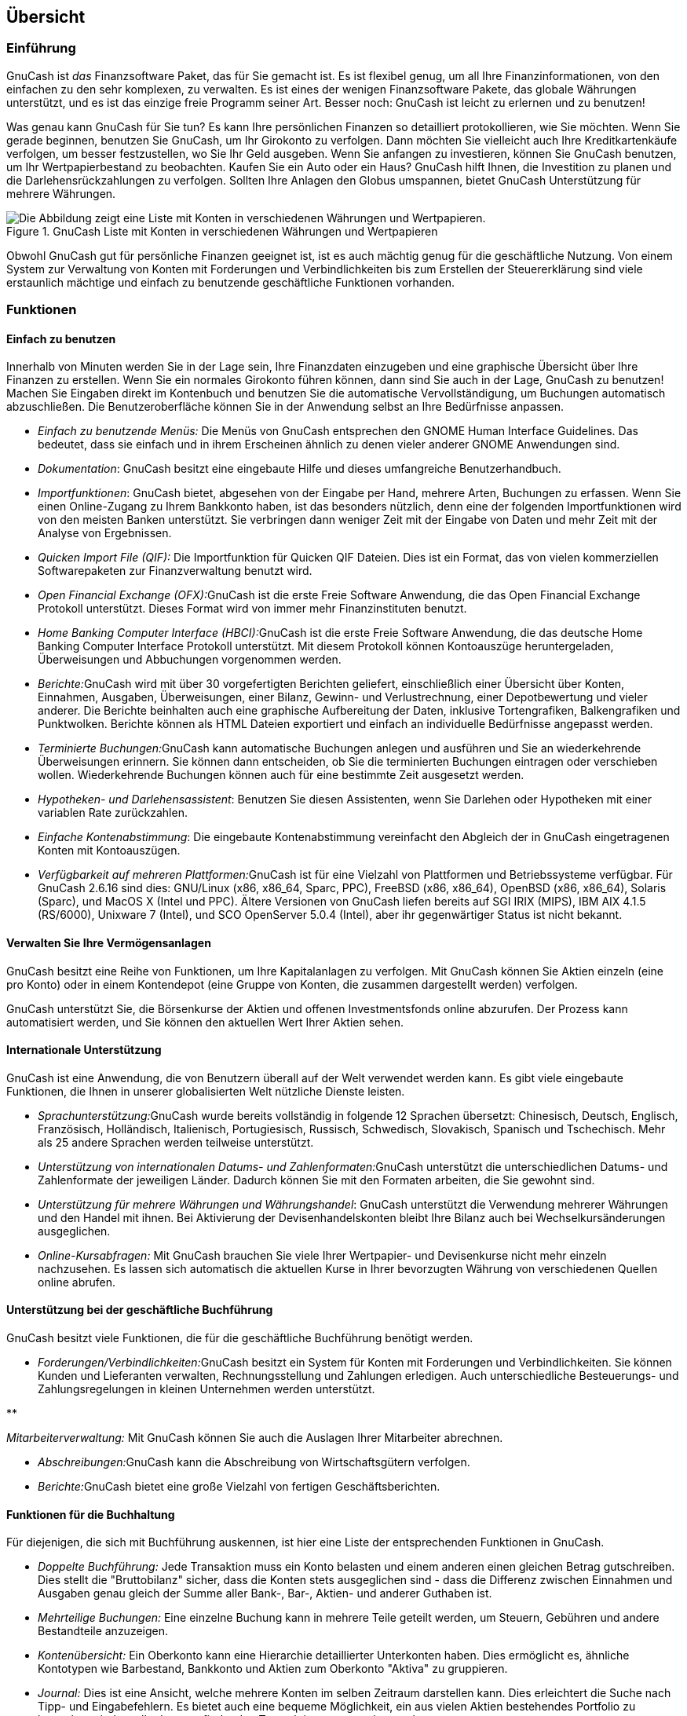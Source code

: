[[chapter_oview]]

== Übersicht

[[oview-intro1]]

=== Einführung

((("Einführung")))GnuCash ist __das__ Finanzsoftware Paket, das für Sie gemacht ist. 
Es ist flexibel genug, um all Ihre Finanzinformationen, von den einfachen zu den sehr komplexen, zu verwalten. 
Es ist eines der wenigen Finanzsoftware Pakete, das globale Währungen unterstützt, und es ist das einzige freie Programm seiner Art. 
Besser noch: GnuCash ist leicht zu erlernen und zu benutzen! 

Was genau kann GnuCash für Sie tun? 
Es kann Ihre persönlichen Finanzen so detailliert protokollieren, wie Sie möchten. 
Wenn Sie gerade beginnen, benutzen Sie GnuCash, um Ihr Girokonto zu verfolgen. 
Dann möchten Sie vielleicht auch Ihre Kreditkartenkäufe verfolgen, um besser festzustellen, wo Sie Ihr Geld ausgeben. 
Wenn Sie anfangen zu investieren, können Sie GnuCash benutzen, um Ihr Wertpapierbestand zu beobachten. 
Kaufen Sie ein Auto oder ein Haus? 
GnuCash hilft Ihnen, die Investition zu planen und die Darlehensrückzahlungen zu verfolgen. 
Sollten Ihre Anlagen den Globus umspannen, bietet GnuCash Unterstützung für mehrere Währungen. 

[[oview-intro]]
.GnuCash Liste mit Konten in verschiedenen Währungen und Wertpapieren
image::figures/oview_intro.png["Die Abbildung zeigt eine Liste mit Konten in verschiedenen Währungen und Wertpapieren.",width=]

Obwohl GnuCash gut für persönliche Finanzen geeignet ist, ist
es auch mächtig genug für die geschäftliche Nutzung. Von einem
System zur Verwaltung von Konten mit Forderungen und
Verbindlichkeiten bis zum Erstellen der Steuererklärung sind
viele erstaunlich mächtige und einfach zu benutzende geschäftliche
Funktionen vorhanden.


[[oview-features1]]

=== Funktionen

[[oview-featureseasy2]]

==== Einfach zu benutzen



++++++++++++++++++++++++++++++++++++++
<!--Bei der Entwicklung von <application>&app;</application> wurde von Anfang an Wert auf die einfache Bedienung gelegt.-->
++++++++++++++++++++++++++++++++++++++
    
 
Innerhalb von Minuten werden Sie in der Lage sein, Ihre Finanzdaten einzugeben und eine graphische Übersicht über Ihre Finanzen zu erstellen. 
Wenn Sie ein normales Girokonto führen können, dann sind Sie auch in der Lage, GnuCash zu benutzen! 
Machen Sie Eingaben direkt im Kontenbuch und benutzen Sie die automatische Vervollständigung, um Buchungen automatisch abzuschließen. Die Benutzeroberfläche können Sie in der Anwendung selbst an Ihre Bedürfnisse anpassen.




** __Einfach zu benutzende Menüs:__ 
Die Menüs von GnuCash entsprechen den GNOME Human Interface Guidelines. 
Das bedeutet, dass sie einfach und in ihrem Erscheinen ähnlich zu denen vieler anderer GNOME Anwendungen sind.


** __Dokumentation__: GnuCash besitzt eine eingebaute Hilfe und dieses umfangreiche Benutzerhandbuch.


** __Importfunktionen__: 
GnuCash bietet, abgesehen von der Eingabe per Hand, mehrere Arten, Buchungen zu erfassen. 
Wenn Sie einen Online-Zugang zu Ihrem Bankkonto haben, ist das besonders nützlich, denn eine der folgenden Importfunktionen wird von den meisten Banken unterstützt. 
Sie verbringen dann weniger Zeit mit der Eingabe von Daten und mehr Zeit mit der Analyse von Ergebnissen.

+


** __Quicken Import File (QIF):__
Die Importfunktion für Quicken QIF Dateien. Dies ist ein Format, das von vielen kommerziellen Softwarepaketen zur Finanzverwaltung benutzt wird.


** __Open Financial Exchange (OFX):__GnuCash ist die erste Freie Software Anwendung, die das Open Financial Exchange Protokoll unterstützt. 
Dieses Format wird von immer mehr Finanzinstituten benutzt.

** __Home Banking Computer Interface (HBCI):__GnuCash ist die erste Freie Software Anwendung, die das deutsche Home Banking Computer Interface Protokoll unterstützt. 
Mit diesem Protokoll können Kontoauszüge heruntergeladen, Überweisungen und Abbuchungen vorgenommen werden.



** __Berichte:__GnuCash wird mit über 30 vorgefertigten Berichten geliefert, einschließlich einer Übersicht über Konten, Einnahmen, Ausgaben, Überweisungen, einer Bilanz, Gewinn- und Verlustrechnung, einer Depotbewertung und vieler anderer. 
Die Berichte beinhalten auch eine graphische Aufbereitung der Daten, inklusive Tortengrafiken, Balkengrafiken und Punktwolken. 
Berichte können als HTML
Dateien exportiert und einfach an individuelle
Bedürfnisse angepasst werden.


** __Terminierte Buchungen:__GnuCash kann automatische Buchungen anlegen und ausführen und Sie an wiederkehrende Überweisungen erinnern. 
Sie können dann entscheiden, ob Sie die terminierten Buchungen eintragen oder verschieben wollen. 
Wiederkehrende Buchungen können auch für eine bestimmte Zeit ausgesetzt werden. 

** __Hypotheken- und Darlehensassistent__:
Benutzen Sie diesen Assistenten, wenn Sie Darlehen oder Hypotheken mit einer variablen Rate zurückzahlen.


** __Einfache Kontenabstimmung__: 
Die eingebaute Kontenabstimmung vereinfacht den Abgleich der in GnuCash eingetragenen Konten mit Kontoauszügen. 

** __Verfügbarkeit auf mehreren Plattformen:__GnuCash ist für eine Vielzahl von Plattformen und Betriebssysteme verfügbar. 
Für GnuCash 2.6.16 sind dies: GNU/Linux (x86, x86_64, Sparc, PPC), FreeBSD (x86, x86_64), OpenBSD (x86, x86_64), Solaris (Sparc), und MacOS X (Intel und PPC). 
Ältere Versionen von GnuCash liefen bereits auf SGI IRIX (MIPS), IBM AIX 4.1.5 (RS/6000), Unixware 7 (Intel), und SCO OpenServer 5.0.4 (Intel), aber ihr gegenwärtiger Status ist nicht bekannt.



[[oview-featuresinvest2]]

==== Verwalten Sie Ihre Vermögensanlagen

GnuCash besitzt eine Reihe von 
Funktionen, um Ihre Kapitalanlagen zu verfolgen. 
Mit GnuCash können Sie Aktien einzeln (eine pro Konto) oder in einem Kontendepot (eine Gruppe von Konten, die zusammen dargestellt werden) verfolgen.

GnuCash unterstützt Sie, die Börsenkurse der Aktien und offenen Investmentsfonds online abzurufen. 
Der Prozess kann automatisiert werden, und Sie können den aktuellen Wert Ihrer Aktien sehen. 

[[oview-featuresintl2]]

==== Internationale Unterstützung

GnuCash ist eine Anwendung, die von Benutzern überall auf der Welt verwendet werden kann. 
Es gibt viele eingebaute Funktionen, die Ihnen in unserer globalisierten Welt nützliche Dienste leisten.




** __Sprachunterstützung:__GnuCash wurde bereits vollständig in folgende 12 Sprachen übersetzt:
Chinesisch, Deutsch, Englisch, Französisch, Holländisch, Italienisch, Portugiesisch, Russisch, Schwedisch, Slovakisch, Spanisch und Tschechisch. 
Mehr als 25 andere Sprachen werden teilweise unterstützt.


** __Unterstützung von internationalen Datums- und Zahlenformaten:__GnuCash unterstützt die unterschiedlichen Datums- und Zahlenformate der jeweiligen Länder.
Dadurch können Sie mit den Formaten arbeiten, die Sie gewohnt sind.

** __Unterstützung für mehrere Währungen und Währungshandel__: 
GnuCash unterstützt die Verwendung mehrerer Währungen und den Handel mit ihnen. 
Bei Aktivierung der Devisenhandelskonten bleibt Ihre Bilanz auch bei Wechselkursänderungen ausgeglichen. 

** __Online-Kursabfragen:__
Mit GnuCash brauchen Sie viele Ihrer Wertpapier- und Devisenkurse nicht mehr einzeln nachzusehen. 
Es lassen sich automatisch die aktuellen Kurse in Ihrer bevorzugten Währung von verschiedenen Quellen online abrufen.



[[oview-featuresbus2]]

==== Unterstützung bei der geschäftliche Buchführung

GnuCash besitzt viele Funktionen, die für die geschäftliche Buchführung benötigt werden.




** __Forderungen/Verbindlichkeiten:__GnuCash besitzt ein System für Konten mit Forderungen und Verbindlichkeiten. 
Sie können Kunden und Lieferanten verwalten, Rechnungsstellung und Zahlungen erledigen.
Auch unterschiedliche Besteuerungs- und Zahlungsregelungen in kleinen Unternehmen werden unterstützt.

** 

++++++++++++++++++++++++++++++++++++++
<!-- FIXME: existiert nicht [mehr?] in C; trotzdem drinlassen? -Ja, denn es gibt die Mitarbeiterverwaltung - Mechtilde 2015-09-13-->
++++++++++++++++++++++++++++++++++++++
    
__Mitarbeiterverwaltung:__ 
Mit GnuCash können Sie auch die Auslagen Ihrer Mitarbeiter abrechnen. 

** __Abschreibungen:__GnuCash kann die Abschreibung von Wirtschaftsgütern verfolgen.

** __Berichte:__GnuCash bietet eine große Vielzahl von fertigen Geschäftsberichten. 


[[oview-featuresaccounting2]]

==== Funktionen für die Buchhaltung

Für diejenigen, die sich mit Buchführung auskennen, ist hier eine Liste der entsprechenden Funktionen in GnuCash.



** __Doppelte Buchführung:__ 
Jede Transaktion muss ein Konto belasten und einem anderen einen gleichen Betrag gutschreiben. 
Dies stellt die "Bruttobilanz" sicher, dass die Konten stets ausgeglichen sind - dass die Differenz zwischen Einnahmen und Ausgaben genau gleich der Summe aller Bank-, Bar-, Aktien- und anderer Guthaben ist. 

** __Mehrteilige Buchungen:__ 
Eine einzelne Buchung kann in mehrere Teile geteilt werden, um
Steuern, Gebühren und andere Bestandteile anzuzeigen. 

** __Kontenübersicht:__ 
Ein Oberkonto kann eine Hierarchie detaillierter Unterkonten haben. 
Dies ermöglicht es, ähnliche Kontotypen wie Barbestand, Bankkonto und Aktien zum Oberkonto "Aktiva" zu gruppieren.

** __Journal:__ 
Dies ist eine Ansicht, welche mehrere Konten im selben Zeitraum darstellen kann. 
Dies erleichtert die Suche nach Tipp- und Eingabefehlern. 
Es bietet auch eine bequeme Möglichkeit, ein aus vielen Aktien bestehendes Portfolio zu betrachten, indem alle dort stattfindenden Transaktionen angezeigt werden. 

** __Einnahmen-/Ausgaben-Kontotypen (Kategorien):__
Diese kategorisieren den Fluss Ihrer Finanzen und liefern, wenn sie richtig mit der doppelten Buchführung kombiniert werden, eine genaue Gewinn- und Verlustrechnung.



[[oview-about1]]

=== Über dieses Handbuch

((("Handbuch")))
Ziel dieses Handbuchs ist es, Ihnen zu helfen, Zeit zu sparen.
Es versetzt Sie in die Lage, schnell mit GnuCash arbeiten zu können.


Jedes Kapitel hat eine einfache Aufteilung. 
Ein Kapitel beginnt mit der Beschreibung von "Konzepten", die Themen und Begriffe einführen, von denen dieses Kapitel handelt. 
"How-To-" Abschnitte, die bestimmte
Vorgehensweisen Schritt für Schritt erläutern, folgen. Der
Abschnitt "Alles zusammensetzen" schließt das
Kapitel ab und enthält detaillierte, anschauliche Beispiele.



Für Anfänger sind die Abschnitte "Konzepte" besonders hilfreich. 
Sie bieten Informationen, wie man die Entwicklung seiner Finanzen verfolgt und dienen als grundlegende Einführung in die finanziellen Hintergründe und Begrifflichkeiten. 
Erfahrene Benutzer können direkt zu den "How-To-" Abschnitten springen, um sich einen Überblick über Vorgehensweisen in GnuCash zu verschaffen. 
Diese Abschnitte bieten Schritt-für-Schritt Anleitungen, um bestimmte Aufgaben zu erledigen. 
Die Abschnitte "Alles zusammensetzen" bieten Beispiele aus der täglichen Arbeit in Form einer Übung. 
Beginnend mit dem Anlegen einer Datei in <<chapter_basics>>, baut jedes Kapitel
sukzessive auf den Übungen der vorigen Kapitel auf. 

Dieses Handbuch ist in 3 große Teile unterteilt:


** __Einführung__

** __Persönliche Finanzen verwalten__

** __Geschäftliche Finanzen verwalten__




Die __Einführung__ stattet Sie mit den grundlegendsten Informationen aus, die man für die Benutzung von GnuCash benötigt. 
Die Kapitel in diesem Abschnitt erklären das Konzept, das zur Nutzung von  GnuCash wesentlich ist. 
Neue Nutzer von GnuCash sollten sich mit den Informationen in diesem Kapitel vertraut machen, um es für sich lauffähig zu machen:


** <<chapter_oview>> - (Dieses Kapitel gibt einen allgemeinen Überblick über GnuCash)

** <<chapter_basics>> - gibt den Nutzern eine sehr kurze Einführung in die Grundlagen der Buchführung und stellt dann Informationen bereit, wie GnuCash seine Daten strukturiert. 
Es gibt also Informationen über grundlegende Schnittstellenelemente in GnuCash. 
Schließlich wird in diesem Kapitel erklärt, wie GnuCash die Daten speichert und verwaltet. 

** <<chapter_accts>> - gibt weitere Informationen über Konten und wie diese zu gliedern sind.

** <<chapter_txns>> - gibt grundlegende Informationen über Buchungen und wie diese eingegeben werden.




Der Teil __Persönliche Finanzen verwalten__ beschreibt
übliche Anwendungen und Funktionen von GnuCash im Detail. 
Dort finden Sie konkrete Beispiele, wie Sie GnuCash in häufig vorkommenden Alltagssituationen einsetzen. 
Hier die Anwendungen und Funktionen, die in diesem Teil behandelt werden.


** <<chapter_cbook>> - Girokonten 

** <<chapter_cc>> - Kreditkarten 

** <<chapter_loans>> - Darlehen 

** <<chapter_invest>> - Kapitalanlagen 

** <<chapter_capgain>> - Kapitalerträge

** <<chapter_currency>> - mehrere Währungen




Im Teil __Geschäftliche Finanzen verwalten__ wird die
Verwendung von GnuCash zur Buchführung in Unternehmen beschrieben:


** <<chapter_bus_intro>> - Einführung in die geschäftliche Buchführung

** <<chapter_bus_setup>> - Einrichten der geschäftlichen Buchführung

** <<chapter_bus_ar>> - Forderungen

** <<chapter_bus_ap>> - Verbindlichkeiten

** <<chapter_other_assets>>




Dieses Handbuch enthält auch verschiedene __Anhänge__, die Extrainformationen enthalten, die Sie wissen sollten: 



** <<appendixe>> Anhang 

++++++++++++++++++++++++++++++++++++++
<!--E-->
++++++++++++++++++++++++++++++++++++++
    
: Kommandozeilenoptionen, Tastenkürzel … 

** 

++++++++++++++++++++++++++++++++++++++
<!-- xref linkend="fdl"></xref -->
++++++++++++++++++++++++++++++++++++++
    
 - GNU Lizenz für Freie Dokumentation


Und schließlich bieten ein Glossar und ein Index die Möglichkeit, schnell Themen zu finden.

[[more_help]]

=== Mehr Hilfe erhalten

[[online_help]]

==== Online Hilfe

Die Online-Hilfe ist das Gegenstück zu diesem Leitfaden. Er
bietet detaillierte Anleitungen GnuCash's Menüs, 
Fenster und Bedienelemente zu nutzen. Um die Online-Hilfe zu öffnen, 
wählen Sie menu:Hilfe[Inhalt].

[[wiki]]

==== GnuCash Wiki

Eine umfangreiche weiniger formale Dokumenation, sowohl von 
GnuCash selbst als auch der Pflege und Entwicklung von 
GnuCashkann man im link:$$https://wiki.gnucash.org/wiki$$[ GnuCashWiki (en)] finden; die Seite mit link:$$https://wiki.gnucash.org/wiki/FAQ$$[Häufig gestllten Fragen (en) ] sollte immer dann die erste Anlaufstelle sein, wenn man auf 
Schwierigkeiten bei der Nutzung von GnuCash stößt.

[[on-line-assistance]]

==== GnuCash Online Hilfe

Mailing-ListeDie erste Quelle der Nutzer Unterstützung 
ist die link:$$mailto:gnucash-de@gnucash.org$$[Mailinglistee User-DE]. 
Wenn sie eine Web-Forum ähliche Darstellung bevorzugen, können Sie sie via link:$$http://gnucash.1415818.n4.nabble.com/GnuCash-User-f1415819.html$$[Nabble] nutzen. 
um einen Beitrag zu veröffentlichen, muss man auf  link:$$https://lists.gnucash.org/mailman/listinfo/gnucash--de$$[User-de]
eingeschrieben sein..

IRCEtliche Entwickler beobachten den 
#gnucash Kanal auf irc.gnome.org. Normalerweise sind sie auch mit anderen 
Dingen beschäftigt und natürlich nicht immer an ihren Compputern. Loggen 
Sie sich ein, stellen Ihre Frage und bleiben Sie eingeloggt; es kann 
bemehrere Stunden dauern, bis Ihre Frage bemerkt und darauf geantwortet wird. 
Um nachzusehen, ob Sie etws verpasst haben, link:$$https://code.gnucash.org/logs$$[prüfen Sie die IRC Logs].

Auf der link:$$http://www.gnucash.org$$[GnuCash Webseite ]
finden Sie weitre Einzelheiten zu diesen Kanälen. Sie werden dort auch 
Hinweise zu weiteren nützlichen Ressources, wie das GnuCash wiki
and Fehlerverfolgungssystem finden.

[[oview-install1]]

=== Installation

((("Installation")))
Die Installation von GnuCash ist normalerweise sehr einfach.

Die link:$$http://www.gnucash.org/download.phtml$$[GnuCash Download-Seite] enthält ausführliche Anweisungen, wie GnuCash auf den unterstützten Systemen installiert wird..

